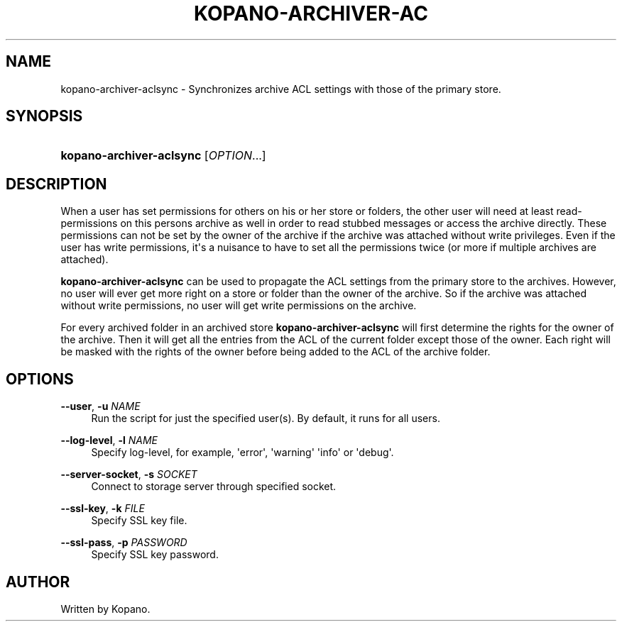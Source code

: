 '\" t
.\"     Title: kopano-archiver-aclsync
.\"    Author: [see the "Author" section]
.\" Generator: DocBook XSL Stylesheets v1.79.1 <http://docbook.sf.net/>
.\"      Date: November 2016
.\"    Manual: Kopano Core user reference
.\"    Source: Kopano 8
.\"  Language: English
.\"
.TH "KOPANO\-ARCHIVER\-AC" "8" "November 2016" "Kopano 8" "Kopano Core user reference"
.\" -----------------------------------------------------------------
.\" * Define some portability stuff
.\" -----------------------------------------------------------------
.\" ~~~~~~~~~~~~~~~~~~~~~~~~~~~~~~~~~~~~~~~~~~~~~~~~~~~~~~~~~~~~~~~~~
.\" http://bugs.debian.org/507673
.\" http://lists.gnu.org/archive/html/groff/2009-02/msg00013.html
.\" ~~~~~~~~~~~~~~~~~~~~~~~~~~~~~~~~~~~~~~~~~~~~~~~~~~~~~~~~~~~~~~~~~
.ie \n(.g .ds Aq \(aq
.el       .ds Aq '
.\" -----------------------------------------------------------------
.\" * set default formatting
.\" -----------------------------------------------------------------
.\" disable hyphenation
.nh
.\" disable justification (adjust text to left margin only)
.ad l
.\" -----------------------------------------------------------------
.\" * MAIN CONTENT STARTS HERE *
.\" -----------------------------------------------------------------
.SH "NAME"
kopano-archiver-aclsync \- Synchronizes archive ACL settings with those of the primary store.
.SH "SYNOPSIS"
.HP \w'\fBkopano\-archiver\-aclsync\fR\ 'u
\fBkopano\-archiver\-aclsync\fR [\fIOPTION\fR...]
.SH "DESCRIPTION"
.PP
When a user has set permissions for others on his or her store or folders, the other user will need at least read\-permissions on this persons archive as well in order to read stubbed messages or access the archive directly. These permissions can not be set by the owner of the archive if the archive was attached without write privileges. Even if the user has write permissions, it\*(Aqs a nuisance to have to set all the permissions twice (or more if multiple archives are attached).
.PP
\fBkopano\-archiver\-aclsync\fR
can be used to propagate the ACL settings from the primary store to the archives. However, no user will ever get more right on a store or folder than the owner of the archive. So if the archive was attached without write permissions, no user will get write permissions on the archive.
.PP
For every archived folder in an archived store
\fBkopano\-archiver\-aclsync \fRwill first determine the rights for the owner of the archive. Then it will get all the entries from the ACL of the current folder except those of the owner. Each right will be masked with the rights of the owner before being added to the ACL of the archive folder.
.SH "OPTIONS"
.PP
\fB\-\-user\fR, \fB\-u\fR \fINAME\fR
.RS 4
Run the script for just the specified user(s). By default, it runs for all users.
.RE
.PP
\fB\-\-log\-level\fR, \fB\-l\fR \fINAME\fR
.RS 4
Specify log\-level, for example, \*(Aqerror\*(Aq, \*(Aqwarning\*(Aq \*(Aqinfo\*(Aq or \*(Aqdebug\*(Aq.
.RE
.PP
\fB\-\-server\-socket\fR, \fB\-s\fR \fISOCKET\fR
.RS 4
Connect to storage server through specified socket.
.RE
.PP
\fB\-\-ssl\-key\fR, \fB\-k\fR \fIFILE\fR
.RS 4
Specify SSL key file.
.RE
.PP
\fB\-\-ssl\-pass\fR, \fB\-p\fR \fIPASSWORD\fR
.RS 4
Specify SSL key password.
.RE
.SH "AUTHOR"
.PP
Written by Kopano.
